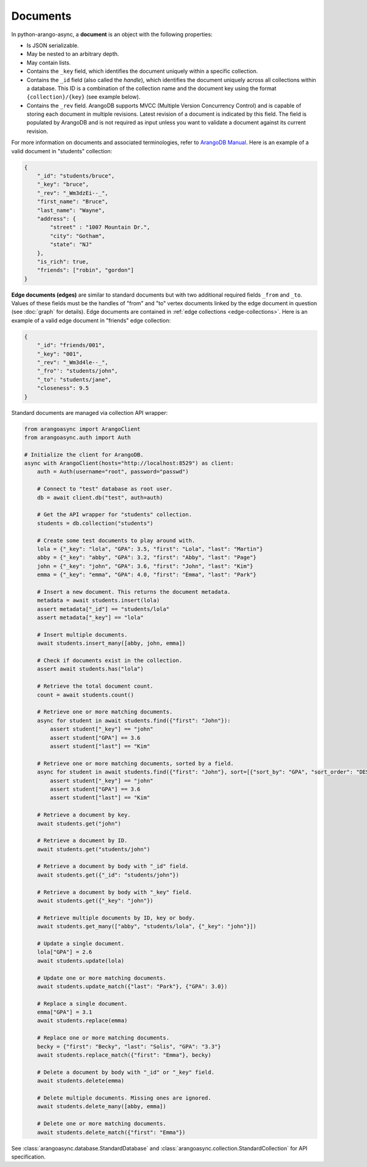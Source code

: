 Documents
---------

In python-arango-async, a **document** is an object with the following
properties:

* Is JSON serializable.
* May be nested to an arbitrary depth.
* May contain lists.
* Contains the ``_key`` field, which identifies the document uniquely within a
  specific collection.
* Contains the ``_id`` field (also called the *handle*), which identifies the
  document uniquely across all collections within a database. This ID is a
  combination of the collection name and the document key using the format
  ``{collection}/{key}`` (see example below).
* Contains the ``_rev`` field. ArangoDB supports MVCC (Multiple Version
  Concurrency Control) and is capable of storing each document in multiple
  revisions. Latest revision of a document is indicated by this field. The
  field is populated by ArangoDB and is not required as input unless you want
  to validate a document against its current revision.

For more information on documents and associated terminologies, refer to
`ArangoDB Manual`_. Here is an example of a valid document in "students"
collection:

.. _ArangoDB Manual: https://docs.arangodb.com

.. code-block:: json

    {
        "_id": "students/bruce",
        "_key": "bruce",
        "_rev": "_Wm3dzEi--_",
        "first_name": "Bruce",
        "last_name": "Wayne",
        "address": {
            "street" : "1007 Mountain Dr.",
            "city": "Gotham",
            "state": "NJ"
        },
        "is_rich": true,
        "friends": ["robin", "gordon"]
    }

.. _edge-documents:

**Edge documents (edges)** are similar to standard documents but with two
additional required fields ``_from`` and ``_to``. Values of these fields must
be the handles of "from" and "to" vertex documents linked by the edge document
in question (see :doc:`graph` for details). Edge documents are contained in
:ref:`edge collections <edge-collections>`. Here is an example of a valid edge
document in "friends" edge collection:

.. code-block:: python

    {
        "_id": "friends/001",
        "_key": "001",
        "_rev": "_Wm3d4le--_",
        "_fro"': "students/john",
        "_to": "students/jane",
        "closeness": 9.5
    }

Standard documents are managed via collection API wrapper:

.. code-block:: python

    from arangoasync import ArangoClient
    from arangoasync.auth import Auth

    # Initialize the client for ArangoDB.
    async with ArangoClient(hosts="http://localhost:8529") as client:
        auth = Auth(username="root", password="passwd")

        # Connect to "test" database as root user.
        db = await client.db("test", auth=auth)

        # Get the API wrapper for "students" collection.
        students = db.collection("students")

        # Create some test documents to play around with.
        lola = {"_key": "lola", "GPA": 3.5, "first": "Lola", "last": "Martin"}
        abby = {"_key": "abby", "GPA": 3.2, "first": "Abby", "last": "Page"}
        john = {"_key": "john", "GPA": 3.6, "first": "John", "last": "Kim"}
        emma = {"_key": "emma", "GPA": 4.0, "first": "Emma", "last": "Park"}

        # Insert a new document. This returns the document metadata.
        metadata = await students.insert(lola)
        assert metadata["_id"] == "students/lola"
        assert metadata["_key"] == "lola"

        # Insert multiple documents.
        await students.insert_many([abby, john, emma])

        # Check if documents exist in the collection.
        assert await students.has("lola")

        # Retrieve the total document count.
        count = await students.count()

        # Retrieve one or more matching documents.
        async for student in await students.find({"first": "John"}):
            assert student["_key"] == "john"
            assert student["GPA"] == 3.6
            assert student["last"] == "Kim"

        # Retrieve one or more matching documents, sorted by a field.
        async for student in await students.find({"first": "John"}, sort=[{"sort_by": "GPA", "sort_order": "DESC"}]):
            assert student["_key"] == "john"
            assert student["GPA"] == 3.6
            assert student["last"] == "Kim"

        # Retrieve a document by key.
        await students.get("john")

        # Retrieve a document by ID.
        await students.get("students/john")

        # Retrieve a document by body with "_id" field.
        await students.get({"_id": "students/john"})

        # Retrieve a document by body with "_key" field.
        await students.get({"_key": "john"})

        # Retrieve multiple documents by ID, key or body.
        await students.get_many(["abby", "students/lola", {"_key": "john"}])

        # Update a single document.
        lola["GPA"] = 2.6
        await students.update(lola)

        # Update one or more matching documents.
        await students.update_match({"last": "Park"}, {"GPA": 3.0})

        # Replace a single document.
        emma["GPA"] = 3.1
        await students.replace(emma)

        # Replace one or more matching documents.
        becky = {"first": "Becky", "last": "Solis", "GPA": "3.3"}
        await students.replace_match({"first": "Emma"}, becky)

        # Delete a document by body with "_id" or "_key" field.
        await students.delete(emma)

        # Delete multiple documents. Missing ones are ignored.
        await students.delete_many([abby, emma])

        # Delete one or more matching documents.
        await students.delete_match({"first": "Emma"})

See :class:`arangoasync.database.StandardDatabase` and :class:`arangoasync.collection.StandardCollection` for API specification.
